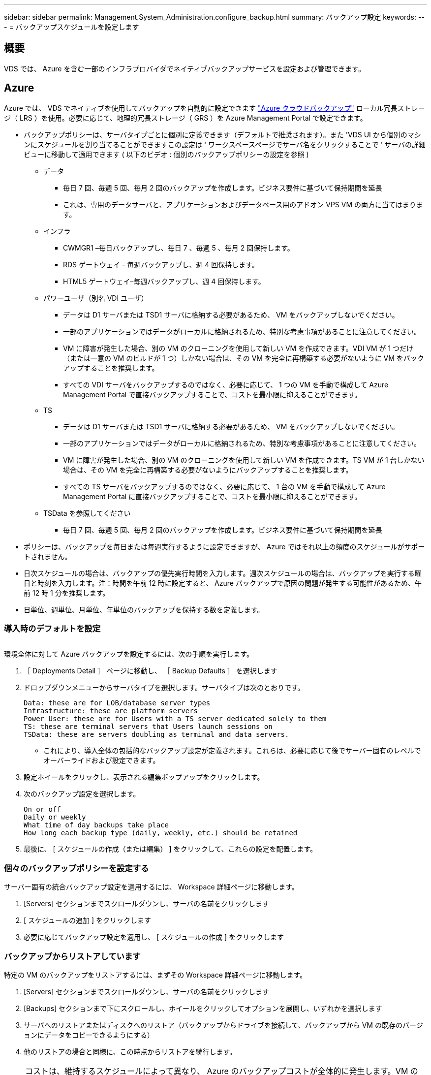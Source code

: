 ---
sidebar: sidebar 
permalink: Management.System_Administration.configure_backup.html 
summary: バックアップ設定 
keywords:  
---
= バックアップスケジュールを設定します




== 概要

VDS では、 Azure を含む一部のインフラプロバイダでネイティブバックアップサービスを設定および管理できます。



== Azure

Azure では、 VDS でネイティブを使用してバックアップを自動的に設定できます link:https://azure.microsoft.com/en-us/services/backup/["Azure クラウドバックアップ"] ローカル冗長ストレージ（ LRS ）を使用。必要に応じて、地理的冗長ストレージ（ GRS ）を Azure Management Portal で設定できます。

* バックアップポリシーは、サーバタイプごとに個別に定義できます（デフォルトで推奨されます）。また 'VDS UI から個別のマシンにスケジュールを割り当てることができますこの設定は ' ワークスペースページでサーバ名をクリックすることで ' サーバの詳細ビューに移動して適用できます ( 以下のビデオ : 個別のバックアップポリシーの設定を参照 )
+
** データ
+
*** 毎日 7 回、毎週 5 回、毎月 2 回のバックアップを作成します。ビジネス要件に基づいて保持期間を延長
*** これは、専用のデータサーバと、アプリケーションおよびデータベース用のアドオン VPS VM の両方に当てはまります。


** インフラ
+
*** CWMGR1 –毎日バックアップし、毎日 7 、毎週 5 、毎月 2 回保持します。
*** RDS ゲートウェイ - 毎週バックアップし、週 4 回保持します。
*** HTML5 ゲートウェイ–毎週バックアップし、週 4 回保持します。


** パワーユーザ（別名 VDI ユーザ）
+
*** データは D1 サーバまたは TSD1 サーバに格納する必要があるため、 VM をバックアップしないでください。
*** 一部のアプリケーションではデータがローカルに格納されるため、特別な考慮事項があることに注意してください。
*** VM に障害が発生した場合、別の VM のクローニングを使用して新しい VM を作成できます。VDI VM が 1 つだけ（または一意の VM のビルドが 1 つ）しかない場合は、その VM を完全に再構築する必要がないように VM をバックアップすることを推奨します。
*** すべての VDI サーバをバックアップするのではなく、必要に応じて、 1 つの VM を手動で構成して Azure Management Portal で直接バックアップすることで、コストを最小限に抑えることができます。


** TS
+
*** データは D1 サーバまたは TSD1 サーバに格納する必要があるため、 VM をバックアップしないでください。
*** 一部のアプリケーションではデータがローカルに格納されるため、特別な考慮事項があることに注意してください。
*** VM に障害が発生した場合、別の VM のクローニングを使用して新しい VM を作成できます。TS VM が 1 台しかない場合は、その VM を完全に再構築する必要がないようにバックアップすることを推奨します。
*** すべての TS サーバをバックアップするのではなく、必要に応じて、 1 台の VM を手動で構成して Azure Management Portal に直接バックアップすることで、コストを最小限に抑えることができます。


** TSData を参照してください
+
*** 毎日 7 回、毎週 5 回、毎月 2 回のバックアップを作成します。ビジネス要件に基づいて保持期間を延長




* ポリシーは、バックアップを毎日または毎週実行するように設定できますが、 Azure ではそれ以上の頻度のスケジュールがサポートされません。
* 日次スケジュールの場合は、バックアップの優先実行時間を入力します。週次スケジュールの場合は、バックアップを実行する曜日と時刻を入力します。注：時間を午前 12 時に設定すると、 Azure バックアップで原因の問題が発生する可能性があるため、午前 12 時 1 分を推奨します。
* 日単位、週単位、月単位、年単位のバックアップを保持する数を定義します。




=== 導入時のデフォルトを設定

image:Backup_gif.gif[""]

.環境全体に対して Azure バックアップを設定するには、次の手順を実行します。
. ［ Deployments Detail ］ ページに移動し、 ［ Backup Defaults ］ を選択します
. ドロップダウンメニューからサーバタイプを選択します。サーバタイプは次のとおりです。
+
....
Data: these are for LOB/database server types
Infrastructure: these are platform servers
Power User: these are for Users with a TS server dedicated solely to them
TS: these are terminal servers that Users launch sessions on
TSData: these are servers doubling as terminal and data servers.
....
+
** これにより、導入全体の包括的なバックアップ設定が定義されます。これらは、必要に応じて後でサーバー固有のレベルでオーバーライドおよび設定できます。


. 設定ホイールをクリックし、表示される編集ポップアップをクリックします。
. 次のバックアップ設定を選択します。
+
....
On or off
Daily or weekly
What time of day backups take place
How long each backup type (daily, weekly, etc.) should be retained
....
. 最後に、 [ スケジュールの作成（または編集） ] をクリックして、これらの設定を配置します。




=== 個々のバックアップポリシーを設定する

.サーバー固有の統合バックアップ設定を適用するには、 Workspace 詳細ページに移動します。
. [Servers] セクションまでスクロールダウンし、サーバの名前をクリックします
. [ スケジュールの追加 ] をクリックします
. 必要に応じてバックアップ設定を適用し、 [ スケジュールの作成 ] をクリックします




=== バックアップからリストアしています

.特定の VM のバックアップをリストアするには、まずその Workspace 詳細ページに移動します。
. [Servers] セクションまでスクロールダウンし、サーバの名前をクリックします
. [Backups] セクションまで下にスクロールし、ホイールをクリックしてオプションを展開し、いずれかを選択します
. サーバへのリストアまたはディスクへのリストア（バックアップからドライブを接続して、バックアップから VM の既存のバージョンにデータをコピーできるようにする）
. 他のリストアの場合と同様に、この時点からリストアを続行します。



NOTE: コストは、維持するスケジュールによって異なり、 Azure のバックアップコストが全体的に発生します。VM のバックアップ価格については、 Azure Cost Calculator で確認できます。 https://azure.microsoft.com/en-us/pricing/calculator/[]
